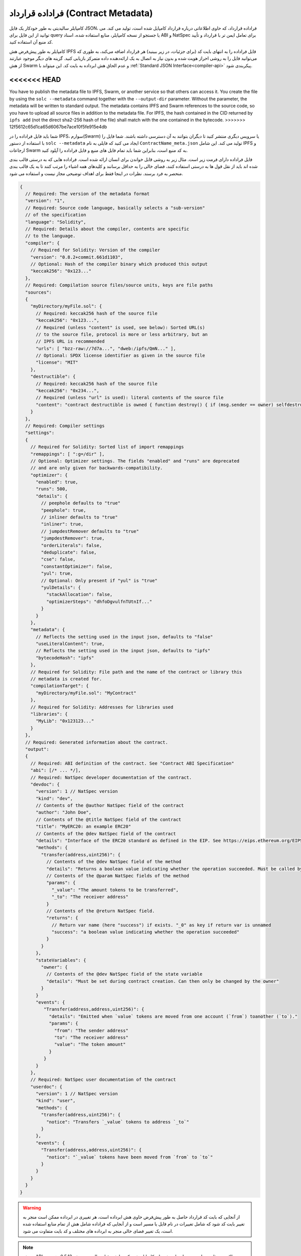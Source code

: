 .. _metadata:

#################
فراداده قرارداد (Contract Metadata)
#################

.. index:: metadata, contract verification

کامپایلر سالیدیتی به طور خودکار یک فایل JSON، فراداده قرارداد، که حاوی اطلاعاتی درباره قرارداد کامپایل 
شده است، تولید می کند. می توانید از این فایل برای query یا جستجو از نسخه کامپایلر، منابع استفاده 
شده، اسناد ABI و NatSpec برای تعامل ایمن تر با قرارداد و تأیید کد منبع آن استفاده کنید.

کامپایلر به طور پیش‌فرض هش IPFS فایل فراداده را به انتهای بایت کد (برای جزئیات، در زیر ببینید) هر 
قرارداد اضافه می‌کند، به طوری که می‌توانید فایل را به روشی احراز هویت شده و بدون نیاز به اتصال به یک 
ارائه‌دهنده داده متمرکز بازیابی کنید. گزینه های دیگر موجود عبارتند از هش Swarm و عدم الحاق هش 
ابرداده به بایت کد. این میتواند با :ref:`Standard JSON Interface<compiler-api>` پیکربندی شود.

<<<<<<< HEAD
=======
You have to publish the metadata file to IPFS, Swarm, or another service so
that others can access it. You create the file by using the ``solc --metadata``
command together with the ``--output-dir`` parameter. Without the parameter,
the metadata will be written to standard output.
The metadata contains IPFS and Swarm references to the source code, so you have to
upload all source files in addition to the metadata file. For IPFS, the hash contained
in the CID returned by ``ipfs add`` (not the direct sha2-256 hash of the file)
shall match with the one contained in the bytecode.
>>>>>>> 12f5612c65d1ca65d6067be7ace10f5fe915e4db

شما باید فایل فراداده را در IPFS، سوارم(Swarm) یا سرویس دیگری منتشر کنید تا دیگران بتوانند به آن 
دسترسی داشته باشند. شما فایل را با استفاده از دستور ``solc --metadata`` ایجاد می کنید که فایلی به نام 
``ContractName_meta.json`` تولید می کند. این شامل IPFS و ارجاعات Swarm به کد منبع است، 
بنابراین شما باید تمام فایل های منبع و فایل فراداده را آپلود کنید.



فایل فراداده دارای فرمت زیر است. مثال زیر به روشی قابل خواندن برای انسان ارائه شده است. فراداده هایی 
که به درستی قالب بندی شده اند باید از نقل قول ها به درستی استفاده کنند، فضای خالی را به حداقل 
برسانند و کلیدهای همه اشیاء را مرتب کنند تا به یک قالب بندی منحصر به فرد برسند. نظرات در اینجا فقط 
برای اهداف توضیحی مجاز نیست و استفاده می شود.


.. code-block:: javascript

    {
      // Required: The version of the metadata format
      "version": "1",
      // Required: Source code language, basically selects a "sub-version"
      // of the specification
      "language": "Solidity",
      // Required: Details about the compiler, contents are specific
      // to the language.
      "compiler": {
        // Required for Solidity: Version of the compiler
        "version": "0.8.2+commit.661d1103",
        // Optional: Hash of the compiler binary which produced this output
        "keccak256": "0x123..."
      },
      // Required: Compilation source files/source units, keys are file paths
      "sources":
      {
        "myDirectory/myFile.sol": {
          // Required: keccak256 hash of the source file
          "keccak256": "0x123...",
          // Required (unless "content" is used, see below): Sorted URL(s)
          // to the source file, protocol is more or less arbitrary, but an
          // IPFS URL is recommended
          "urls": [ "bzz-raw://7d7a...", "dweb:/ipfs/QmN..." ],
          // Optional: SPDX license identifier as given in the source file
          "license": "MIT"
        },
        "destructible": {
          // Required: keccak256 hash of the source file
          "keccak256": "0x234...",
          // Required (unless "url" is used): literal contents of the source file
          "content": "contract destructible is owned { function destroy() { if (msg.sender == owner) selfdestruct(owner); } }"
        }
      },
      // Required: Compiler settings
      "settings":
      {
        // Required for Solidity: Sorted list of import remappings
        "remappings": [ ":g=/dir" ],
        // Optional: Optimizer settings. The fields "enabled" and "runs" are deprecated
        // and are only given for backwards-compatibility.
        "optimizer": {
          "enabled": true,
          "runs": 500,
          "details": {
            // peephole defaults to "true"
            "peephole": true,
            // inliner defaults to "true"
            "inliner": true,
            // jumpdestRemover defaults to "true"
            "jumpdestRemover": true,
            "orderLiterals": false,
            "deduplicate": false,
            "cse": false,
            "constantOptimizer": false,
            "yul": true,
            // Optional: Only present if "yul" is "true"
            "yulDetails": {
              "stackAllocation": false,
              "optimizerSteps": "dhfoDgvulfnTUtnIf..."
            }
          }
        },
        "metadata": {
          // Reflects the setting used in the input json, defaults to "false"
          "useLiteralContent": true,
          // Reflects the setting used in the input json, defaults to "ipfs"
          "bytecodeHash": "ipfs"
        },
        // Required for Solidity: File path and the name of the contract or library this
        // metadata is created for.
        "compilationTarget": {
          "myDirectory/myFile.sol": "MyContract"
        },
        // Required for Solidity: Addresses for libraries used
        "libraries": {
          "MyLib": "0x123123..."
        }
      },
      // Required: Generated information about the contract.
      "output":
      {
        // Required: ABI definition of the contract. See "Contract ABI Specification"
        "abi": [/* ... */],
        // Required: NatSpec developer documentation of the contract.
        "devdoc": {
          "version": 1 // NatSpec version
          "kind": "dev",
          // Contents of the @author NatSpec field of the contract
          "author": "John Doe",
          // Contents of the @title NatSpec field of the contract
          "title": "MyERC20: an example ERC20"
          // Contents of the @dev NatSpec field of the contract
          "details": "Interface of the ERC20 standard as defined in the EIP. See https://eips.ethereum.org/EIPS/eip-20 for details",
          "methods": {
            "transfer(address,uint256)": {
              // Contents of the @dev NatSpec field of the method
              "details": "Returns a boolean value indicating whether the operation succeeded. Must be called by the token holder address",
              // Contents of the @param NatSpec fields of the method
              "params": {
                "_value": "The amount tokens to be transferred",
                "_to": "The receiver address"
              }
              // Contents of the @return NatSpec field.
              "returns": {
                // Return var name (here "success") if exists. "_0" as key if return var is unnamed
                "success": "a boolean value indicating whether the operation succeeded"
              }
            }
          },
          "stateVariables": {
            "owner": {
              // Contents of the @dev NatSpec field of the state variable
              "details": "Must be set during contract creation. Can then only be changed by the owner"
            }
          }
          "events": {
             "Transfer(address,address,uint256)": {
               "details": "Emitted when `value` tokens are moved from one account (`from`) toanother (`to`)."
               "params": {
                 "from": "The sender address"
                 "to": "The receiver address"
                 "value": "The token amount"
               }
             }
          }
        },
        // Required: NatSpec user documentation of the contract
        "userdoc": {
          "version": 1 // NatSpec version
          "kind": "user",
          "methods": {
            "transfer(address,uint256)": {
              "notice": "Transfers `_value` tokens to address `_to`"
            }
          },
          "events": {
            "Transfer(address,address,uint256)": {
              "notice": "`_value` tokens have been moved from `from` to `to`"
            }
          }
        }
      }
    }

.. warning::

      از آنجایی که بایت کد قرارداد حاصل به طور پیش‌فرض حاوی هش ابرداده است، هر تغییری در ابرداده ممکن 
      است منجر به تغییر بایت کد شود که شامل تغییرات در نام فایل یا مسیر است و از آنجایی که فراداده شامل
      هش از تمام منابع استفاده شده است، یک تغییر فضای خالی منجر به ابرداده های مختلف و کد بایت متفاوت 
      می شود.


.. note::
      
          تعریف ABI در بالا ترتیب ثابتی ندارد. می تواند با نسخه های کامپایلر تغییر کند. با شروع از سالیدیتی نسخه  0.5.12، هر چند، آرایه نظم خاصی را حفظ می کند.

      

.. _encoding-of-the-metadata-hash-in-the-bytecode:

رمزگذاری هش فراداده در بایت کد
=============================================
از آنجایی که ممکن است در آینده از روش‌های دیگری برای بازیابی فایل فراداده پشتیبانی کنیم، مپینگ 
``{"ipfs": <IPFS hash>, "solc": <compiler version>}`` به‌صورت کدگذاری `CBOR <https://tools.ietf.org/html/rfc7049>`_ ذخیره می‌شود. 
از آنجایی که مپینگ ممکن است حاوی کلیدهای بیشتری باشد (به زیر مراجعه کنید) و پیدا کردن ابتدای آن 
رمزگذاری آسان نیست، طول آن در یک رمزگذاری دو بایتی بیگ اندیان(big-endian) اضافه می شود.
نسخه فعلی کامپایلر سالیدیتی معمولا موارد زیر را به انتهای بایت کد مستقر شده اضافه می کند، بنابراین 
برای بازیابی داده ها، می توان انتهای بایت کد مستقر شده را بررسی کرد تا با آن الگو مطابقت داشته باشد و 
از هش IPFS برای بازیابی فایل استفاده کرد.



.. code-block:: text

    0xa2
    0x64 'i' 'p' 'f' 's' 0x58 0x22 <34 bytes IPFS hash>
    0x64 's' 'o' 'l' 'c' 0x43 <3 byte version encoding>
    0x00 0x33

<<<<<<< HEAD
در حالی که بیلدهای انتشار solc از کدگذاری 3 بایتی نسخه همانطور که در بالا نشان داده شده است (هر 
کدام یک بایت برای شماره نسخه اصلی، فرعی و وصله) استفاده می کنند، نسخه های پیش از انتشار از یک 
رشته نسخه کامل شامل هش commit و تاریخ ساخت استفاده می کنند.
=======
So in order to retrieve the data, the end of the deployed bytecode can be checked
to match that pattern and the IPFS hash can be used to retrieve the file (if pinned/published).
>>>>>>> 12f5612c65d1ca65d6067be7ace10f5fe915e4db


The commandline flag ``--no-cbor-metadata`` can be used to skip metadata
from getting appended at the end of the deployed bytecode. Equivalently, the
boolean field ``settings.metadata.appendCBOR`` in Standard JSON input can be set to false.

.. note::

    مپینگ CBOR می‌تواند حاوی کلیدهای دیگری نیز باشد، بنابراین بهتر است به جای اینکه با ``0xa264`` 
      شروع کنید، داده‌ها را به طور کامل رمزگشایی کنید. به عنوان مثال، اگر از هر ویژگی آزمایشی که بر تولید 
      کد تأثیر می گذارد استفاده شود، مپینگ نیز حاوی ``"experimental": true`` . می باشد.


.. note::

    توجه: کامپایلر در حال حاضر از هش IPFS فراداده استفاده می کند، اما ممکن است در آینده از هش bzzr1   یا هش دیگری نیز استفاده کند، بنابراین برای شروع با ``0xa2 0x64 'i' 'p' 'f' 's'`` به این دنباله اعتماد نکنید . ما همچنین ممکن است داده های اضافی را به این ساختار CBOR اضافه کنیم، بنابراین بهترین گزینه استفادهاز تجزیه کننده CBOR مناسب است.


استفاده برای تولید رابط خودکار و NatSpec
====================================================

<<<<<<< HEAD
فراداده به روش زیر استفاده می شود: مؤلفه ای که می خواهد با یک قرارداد تعامل داشته باشد (مثلاً Mist 
یا هر کیف پول) کد قرارداد را بازیابی می کند، از آن هش IPFS/Swarm یک فایل که سپس بازیابی می 
شود. آن فایل با JSON در ساختاری مانند بالا رمزگشایی می شود.
=======
The metadata is used in the following way: A component that wants to interact
with a contract (e.g. a wallet) retrieves the code of the contract.
It decodes the CBOR encoded section containing the IPFS/Swarm hash of the
metadata file. With that hash, the metadata file is retrieved. That file
is JSON-decoded into a structure like above.
>>>>>>> 12f5612c65d1ca65d6067be7ace10f5fe915e4db


<<<<<<< HEAD
سپس این مؤلفه می تواند از ABI برای ایجاد خودکار یک رابط کاربری ابتدایی برای قرارداد استفاده کند.
=======
Furthermore, the wallet can use the NatSpec user documentation to display a human-readable confirmation message to the user
whenever they interact with the contract, together with requesting
authorization for the transaction signature.
>>>>>>> 12f5612c65d1ca65d6067be7ace10f5fe915e4db

علاوه بر این، کیف پول می‌تواند از اسناد کاربر theNatSpec برای نمایش یک پیام تأیید برای کاربر در زمان 
تعامل با قرارداد، همراه با درخواست مجوز برای امضای تراکنش استفاده کند. برای اطلاعات بیشتر، فرمت 
مشخصات  :doc:`Ethereum Natural Language Specification (NatSpec) format <natspec-format>` را بخوانید.



استفاده برای تأیید کد منبع
==================================
به منظور تأیید کامپایل، منابع را می توان از IPFS/Swarm از طریق پیوند موجود در فایل فراداده بازیابی 
کرد. کامپایلر نسخه صحیح (که به عنوان بخشی از کامپایلرهای "رسمی" بررسی شده است) با تنظیمات 
مشخص شده روی آن ورودی فراخوانی می شود. بایت کد به دست آمده با داده های تراکنش ایجاد یا داده 
های آپکد ``CREATE`` مقایسه می شود که به طور خودکار ابرداده را تأیید می کند زیرا هش آن بخشی از بایت 
کد است. داده های اضافی مربوط به داده های ورودی سازنده است که باید با توجه به رابط رمزگشایی شده و 
به کاربر ارائه شود. در مخزن `sourcify <https://github.com/ethereum/sourcify>`_
(`npm package <https://www.npmjs.com/package/source-verify>`_)  می توانید کد نمونه ای را مشاهده کنید که نحوه 
استفاده از این ویژگی را نشان می دهد.



